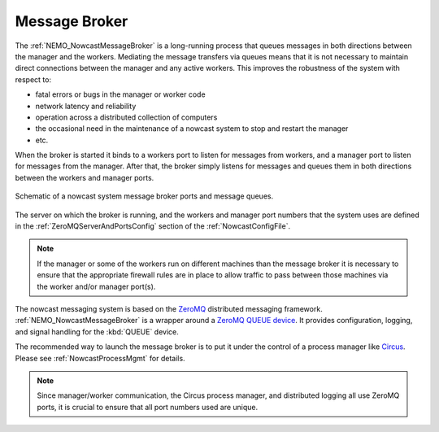 .. Copyright 2016 Doug Latornell, 43ravens

.. Licensed under the Apache License, Version 2.0 (the "License");
.. you may not use this file except in compliance with the License.
.. You may obtain a copy of the License at

..    http://www.apache.org/licenses/LICENSE-2.0

.. Unless required by applicable law or agreed to in writing, software
.. distributed under the License is distributed on an "AS IS" BASIS,
.. WITHOUT WARRANTIES OR CONDITIONS OF ANY KIND, either express or implied.
.. See the License for the specific language governing permissions and
.. limitations under the License.


.. _MessageBroker:

**************
Message Broker
**************

The :ref:`NEMO_NowcastMessageBroker` is a long-running process that queues messages in both directions between the manager and the workers.
Mediating the message transfers via queues means that it is not necessary to maintain direct connections between the manager and any active workers.
This improves the robustness of the system with respect to:

* fatal errors or bugs in the manager or worker code
* network latency and reliability
* operation across a distributed collection of computers
* the occasional need in the maintenance of a nowcast system to stop and restart the manager
* etc.

When the broker is started it binds to a workers port to listen for messages from workers,
and a manager port to listen for messages from the manager.
After that,
the broker simply listens for messages and queues them in both directions between the workers and manager ports.

.. figure:: MessageBroker.png
    :align: center

    Schematic of a nowcast system message broker ports and message queues.

The server on which the broker is running,
and the workers and manager port numbers that the system uses are defined in the :ref:`ZeroMQServerAndPortsConfig` section of the :ref:`NowcastConfigFile`.

.. note::
    If the manager or some of the workers run on different machines than the message broker it is necessary to ensure that the appropriate firewall rules are in place to allow traffic to pass between those machines via the worker and/or manager port(s).

The nowcast messaging system is based on the `ZeroMQ`_ distributed messaging framework.
:ref:`NEMO_NowcastMessageBroker` is a wrapper around a `ZeroMQ QUEUE device`_.
It provides configuration,
logging,
and signal handling for the :kbd:`QUEUE` device.

.. _ZeroMQ: http://zeromq.org/
.. _ZeroMQ QUEUE device: http://learning-0mq-with-pyzmq.readthedocs.io/en/latest/pyzmq/devices/queue.html

The recommended way to launch the message broker is to put it under the control of a process manager like `Circus`_.
Please see :ref:`NowcastProcessMgmt` for details.

.. _Circus: https://circus.readthedocs.io/en/latest/

.. note::
  Since manager/worker communication,
  the Circus process manager,
  and distributed logging all use ZeroMQ ports,
  it is crucial to ensure that all port numbers used are unique.
